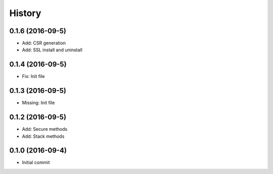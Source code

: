 .. :changelog:

History
-------
0.1.6 (2016-09-5)
++++++++++++++++++
* Add: CSR generation
* Add: SSL install and uninstall

0.1.4 (2016-09-5)
++++++++++++++++++
* Fix: Init file

0.1.3 (2016-09-5)
++++++++++++++++++
* Missing: Init file

0.1.2 (2016-09-5)
++++++++++++++++++
* Add: Secure methods
* Add: Stack methods

0.1.0 (2016-09-4)
++++++++++++++++++
* Initial commit